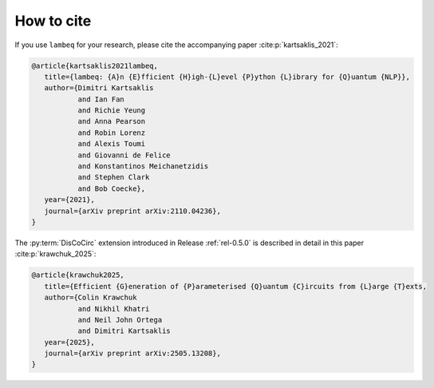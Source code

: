 .. _sec-cite:

How to cite
===========

If you use ``lambeq`` for your research, please cite the accompanying paper :cite:p:`kartsaklis_2021`:

.. code-block:: bash

   @article{kartsaklis2021lambeq,
      title={lambeq: {A}n {E}fficient {H}igh-{L}evel {P}ython {L}ibrary for {Q}uantum {NLP}},
      author={Dimitri Kartsaklis
              and Ian Fan
              and Richie Yeung
              and Anna Pearson
              and Robin Lorenz
              and Alexis Toumi
              and Giovanni de Felice
              and Konstantinos Meichanetzidis
              and Stephen Clark
              and Bob Coecke},
      year={2021},
      journal={arXiv preprint arXiv:2110.04236},
   }

The :py:term:`DisCoCirc` extension introduced in Release :ref:`rel-0.5.0` is described in detail in this paper :cite:p:`krawchuk_2025`:

.. code-block:: bash

   @article{krawchuk2025,
      title={Efficient {G}eneration of {P}arameterised {Q}uantum {C}ircuits from {L}arge {T}exts,
      author={Colin Krawchuk
              and Nikhil Khatri
              and Neil John Ortega
              and Dimitri Kartsaklis
      year={2025},
      journal={arXiv preprint arXiv:2505.13208},
   }
